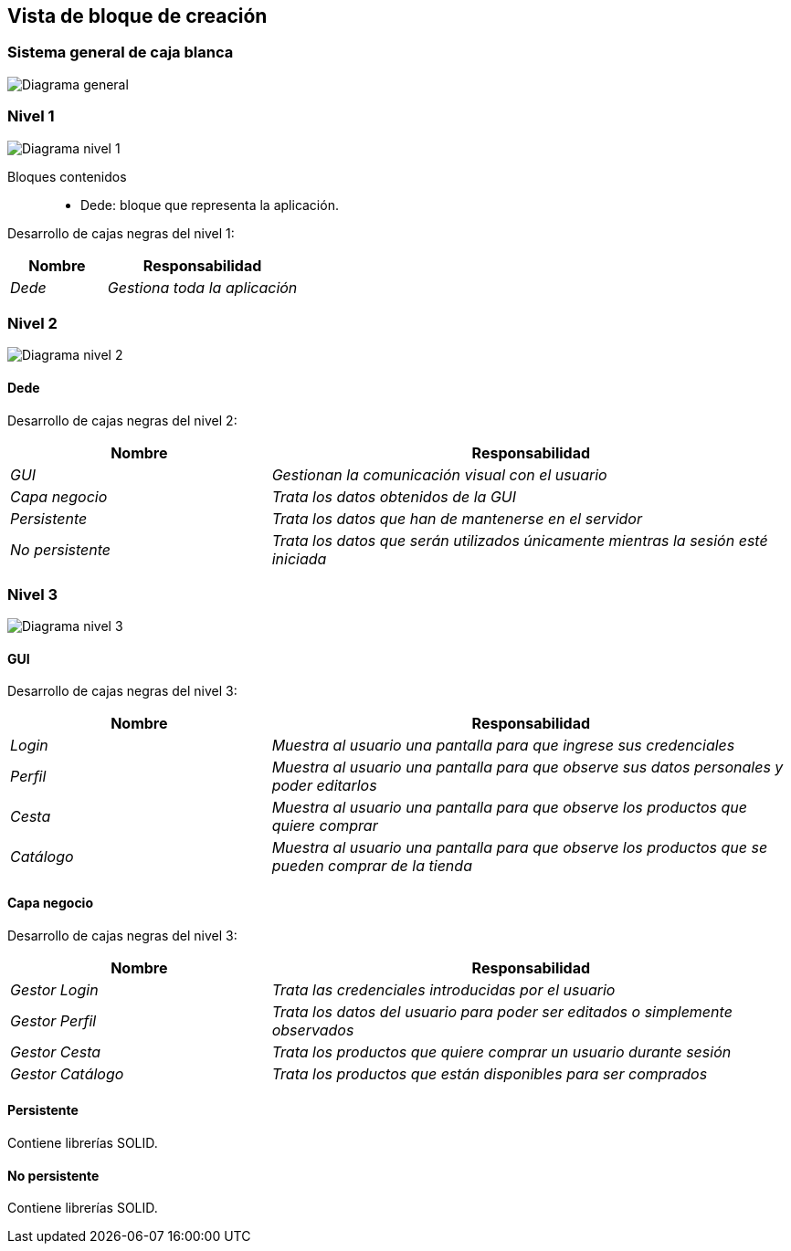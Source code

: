 [[section-building-block-view]]


== Vista de bloque de creación


=== Sistema general de caja blanca 


image:05_diagrama_general.png["Diagrama general"]


=== Nivel 1

image:05_diagrama_nivel_1.png["Diagrama nivel 1"]

Bloques contenidos::
* Dede: bloque que representa la aplicación.

****
Desarrollo de cajas negras del nivel 1:

[cols="1,2" options="header"]
|===
| **Nombre** | **Responsabilidad**
| _Dede_ | _Gestiona toda la aplicación_
|===
****

=== Nivel 2

image:05_diagrama_nivel_2.png["Diagrama nivel 2"]

==== Dede
****
Desarrollo de cajas negras del nivel 2:

[cols="1,2" options="header"]
|===
| **Nombre** | **Responsabilidad**
| _GUI_ | _Gestionan la comunicación visual con el usuario_
| _Capa negocio_ | _Trata los datos obtenidos de la GUI_
| _Persistente_ | _Trata los datos que han de mantenerse en el servidor_
| _No persistente_ | _Trata los datos que serán utilizados únicamente mientras la sesión esté iniciada_
|===
****

=== Nivel 3

image:05_diagrama_nivel_3.png["Diagrama nivel 3"]

==== GUI
****
Desarrollo de cajas negras del nivel 3:

[cols="1,2" options="header"]
|===
| **Nombre** | **Responsabilidad**
| _Login_ | _Muestra al usuario una pantalla para que ingrese sus credenciales_
| _Perfil_ | _Muestra al usuario una pantalla para que observe sus datos personales y poder editarlos_
| _Cesta_ | _Muestra al usuario una pantalla para que observe los productos que quiere comprar_
| _Catálogo_ | _Muestra al usuario una pantalla para que observe los productos que se pueden comprar de la tienda_
|===

****

==== Capa negocio
****
Desarrollo de cajas negras del nivel 3:

[cols="1,2" options="header"]
|===
| **Nombre** | **Responsabilidad**
| _Gestor Login_ | _Trata las credenciales introducidas por el usuario_
| _Gestor Perfil_ | _Trata los datos del usuario para poder ser editados o simplemente observados_
| _Gestor Cesta_ | _Trata los productos que quiere comprar un usuario durante sesión_
| _Gestor Catálogo_ | _Trata los productos que están disponibles para ser comprados_
|===

****

==== Persistente
****
Contiene librerías SOLID.
****

==== No persistente
****
Contiene librerías SOLID.

****